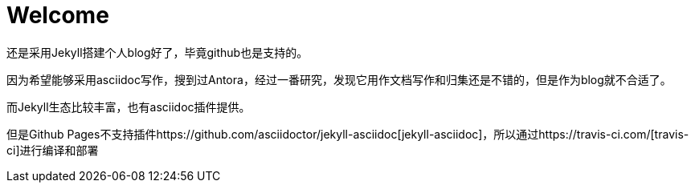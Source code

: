 = Welcome

还是采用Jekyll搭建个人blog好了，毕竟github也是支持的。

因为希望能够采用asciidoc写作，搜到过Antora，经过一番研究，发现它用作文档写作和归集还是不错的，但是作为blog就不合适了。

而Jekyll生态比较丰富，也有asciidoc插件提供。

但是Github Pages不支持插件https://github.com/asciidoctor/jekyll-asciidoc[jekyll-asciidoc]，所以通过https://travis-ci.com/[travis-ci]进行编译和部署
